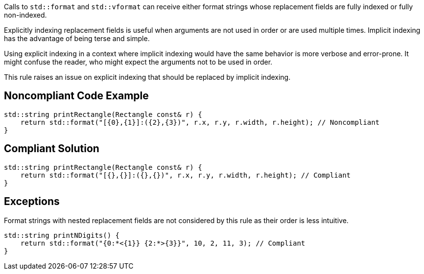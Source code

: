 Calls to ``std::format`` and ``std::vformat`` can receive either format strings whose replacement fields are fully indexed or fully non-indexed.

Explicitly indexing replacement fields is useful when arguments are not used in order or are used multiple times. Implicit indexing has the advantage of being terse and simple.

Using explicit indexing in a context where implicit indexing would have the same behavior is more verbose and error-prone. It might confuse the reader, who might expect the arguments not to be used in order.

This rule raises an issue on explicit indexing that should be replaced by implicit indexing.

== Noncompliant Code Example

[source,cpp]
----
std::string printRectangle(Rectangle const& r) {
    return std::format("[{0},{1}]:({2},{3})", r.x, r.y, r.width, r.height); // Noncompliant
}
----

== Compliant Solution

[source,cpp]
----
std::string printRectangle(Rectangle const& r) {
    return std::format("[{},{}]:({},{})", r.x, r.y, r.width, r.height); // Compliant
}
----

== Exceptions

Format strings with nested replacement fields are not considered by this rule as their order is less intuitive.

[source,cpp]
----
std::string printNDigits() {
    return std::format("{0:*<{1}} {2:*>{3}}", 10, 2, 11, 3); // Compliant
}
----
